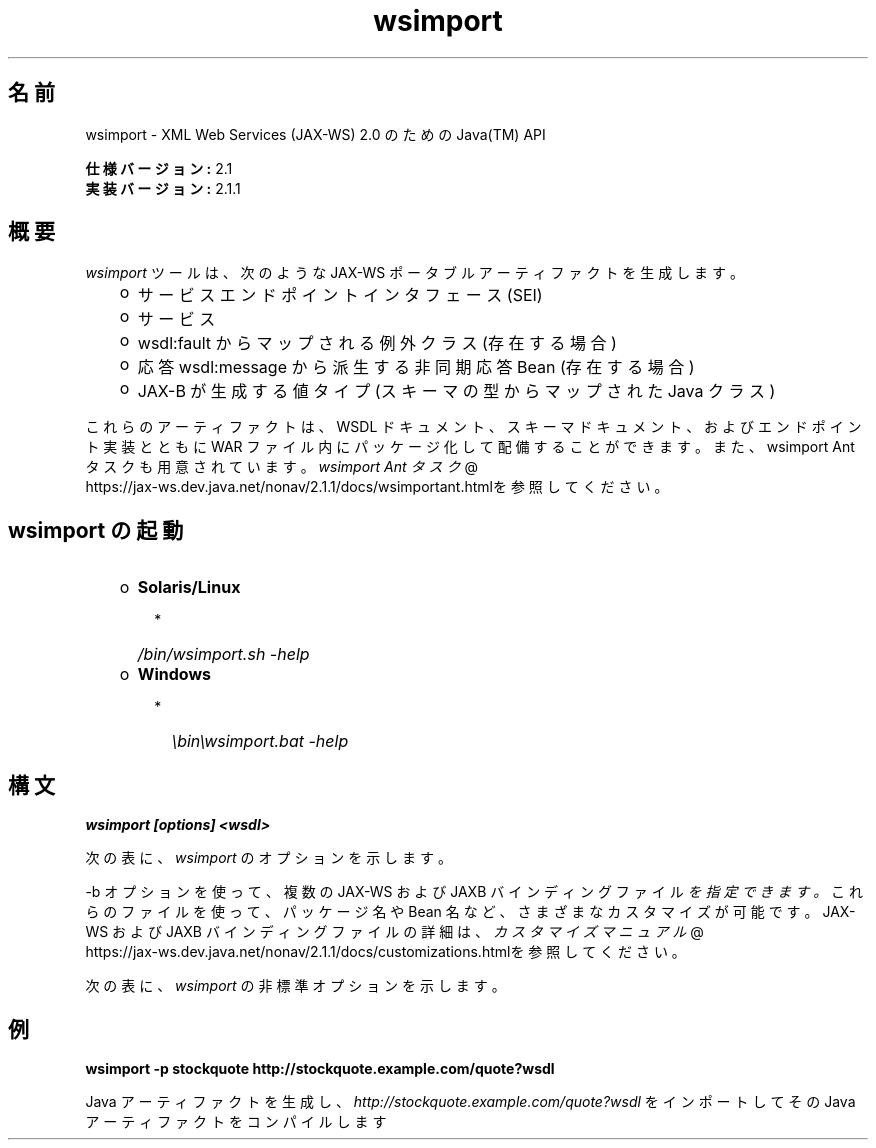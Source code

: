 ." Copyright (c) 2005, 2011, Oracle and/or its affiliates. All rights reserved.
." ORACLE PROPRIETARY/CONFIDENTIAL. Use is subject to license terms.
."
."
."
."
."
."
."
."
."
."
."
."
."
."
."
."
."
."
."
.TH wsimport 1 "07 May 2011"
.SH "名前"
wsimport \- XML Web Services (JAX\-WS) 2.0 のための Java(TM) API
.LP
\f3仕様バージョン:\fP 2.1
.br
\f3実装バージョン:\fP 2.1.1
.br
.SH "概要"
.LP
\f2wsimport\fP ツールは、次のような JAX\-WS ポータブルアーティファクトを生成します。
.RS 3
.TP 2
o
サービスエンドポイントインタフェース (SEI) 
.TP 2
o
サービス 
.TP 2
o
wsdl:fault からマップされる例外クラス (存在する場合) 
.TP 2
o
応答 wsdl:message から派生する非同期応答 Bean (存在する場合) 
.TP 2
o
JAX\-B が生成する値タイプ (スキーマの型からマップされた Java クラス) 
.RE
.LP
これらのアーティファクトは、WSDL ドキュメント、スキーマドキュメント、およびエンドポイント実装とともに WAR ファイル内にパッケージ化して配備することができます。また、wsimport Ant タスクも用意されています。
.na
\f2wsimport Ant タスク\fP @
.fi
https://jax\-ws.dev.java.net/nonav/2.1.1/docs/wsimportant.htmlを参照してください。
.br

.LP
.SH "wsimport の起動"
.RS 3
.TP 2
o
\f3Solaris/Linux\fP 
.RS 3
.TP 2
*
\f2/bin/wsimport.sh \-help\fP 
.RE
.TP 2
o
\f3Windows\fP 
.RS 3
.TP 2
*
\f2\\bin\\wsimport.bat \-help\fP 
.RE
.RE

.LP
.SH "構文"
.nf
\f3
.fl
wsimport [options] <wsdl>
.fl
\fP
.fi
.LP
次の表に、 \f2wsimport\fP のオプションを示します。
.LP
.TS
.if \n+(b.=1 .nr d. \n(.c-\n(c.-1
.de 35
.ps \n(.s
.vs \n(.vu
.in \n(.iu
.if \n(.u .fi
.if \n(.j .ad
.if \n(.j=0 .na
..
.nf
.nr #~ 0
.if n .nr #~ 0.6n
.ds #d .d
.if \(ts\n(.z\(ts\(ts .ds #d nl
.fc
.nr 33 \n(.s
.rm 80 81
.nr 34 \n(.lu
.eo
.am 81
.br
.di a+
.35
.ft \n(.f
.ll \n(34u*1u/3u
.if \n(.l<\n(81 .ll \n(81u
.in 0
生成される出力ファイルを格納する場所を指定します
.br
.di
.nr a| \n(dn
.nr a- \n(dl
..
.ec \
.eo
.am 81
.br
.di b+
.35
.ft \n(.f
.ll \n(34u*1u/3u
.if \n(.l<\n(81 .ll \n(81u
.in 0
外部の JAX\-WS または JAXB バインディングファイルを指定します ( \f2<file>\fP ごとに \f2\-b\fP が必要となる)
.br
.di
.nr b| \n(dn
.nr b- \n(dl
..
.ec \
.eo
.am 81
.br
.di c+
.35
.ft \n(.f
.ll \n(34u*1u/3u
.if \n(.l<\n(81 .ll \n(81u
.in 0
このオプションを JAXB スキーマコンパイラに渡します
.br
.di
.nr c| \n(dn
.nr c- \n(dl
..
.ec \
.eo
.am 81
.br
.di d+
.35
.ft \n(.f
.ll \n(34u*1u/3u
.if \n(.l<\n(81 .ll \n(81u
.in 0
外部エンティティー参照を解決するためのカタログファイルを指定します。TR9401、XCatalog、OASIS XML Catalog の各形式がサポートされています。
.na
\f2カタログ\fP @
.fi
https://jax\-ws.dev.java.net/nonav/2.1.1/docs/catalog\-support.htmlのドキュメントをお読みになり、\f3カタログ\fPのサンプルを参照してください。
.br
.di
.nr d| \n(dn
.nr d- \n(dl
..
.ec \
.eo
.am 81
.br
.di e+
.35
.ft \n(.f
.ll \n(34u*1u/3u
.if \n(.l<\n(81 .ll \n(81u
.in 0
ベンダー拡張 (仕様で規定されていない機能) を許可します。拡張を使用すると、アプリケーションの移植性が失われたり、ほかの実装との相互運用が行えなくなる可能性があります
.br
.di
.nr e| \n(dn
.nr e- \n(dl
..
.ec \
.eo
.am 81
.br
.di f+
.35
.ft \n(.f
.ll \n(34u*1u/3u
.if \n(.l<\n(81 .ll \n(81u
.in 0
ヘルプを表示します
.br
.di
.nr f| \n(dn
.nr f- \n(dl
..
.ec \
.eo
.am 80
.br
.di g+
.35
.ft \n(.f
.ll \n(34u*1u/3u
.if \n(.l<\n(80 .ll \n(80u
.in 0
\f3\-httpproxy:<host>:<port> \fP
.br
.di
.nr g| \n(dn
.nr g- \n(dl
..
.ec \
.eo
.am 81
.br
.di h+
.35
.ft \n(.f
.ll \n(34u*1u/3u
.if \n(.l<\n(81 .ll \n(81u
.in 0
HTTP プロキシサーバーを指定します (デフォルトのポートは 8080)
.br
.di
.nr h| \n(dn
.nr h- \n(dl
..
.ec \
.eo
.am 81
.br
.di i+
.35
.ft \n(.f
.ll \n(34u*1u/3u
.if \n(.l<\n(81 .ll \n(81u
.in 0
生成されたファイルを保持します
.br
.di
.nr i| \n(dn
.nr i- \n(dl
..
.ec \
.eo
.am 81
.br
.di j+
.35
.ft \n(.f
.ll \n(34u*1u/3u
.if \n(.l<\n(81 .ll \n(81u
.in 0
このコマンド行オプション経由でターゲットパッケージを指定した場合、その指定内容は、パッケージ名に対するすべての WSDL/スキーマバインディングカスタマイズや、 仕様で規定されているデフォルトのパッケージ名アルゴリズムよりも優先されます
.br
.di
.nr j| \n(dn
.nr j- \n(dl
..
.ec \
.eo
.am 81
.br
.di k+
.35
.ft \n(.f
.ll \n(34u*1u/3u
.if \n(.l<\n(81 .ll \n(81u
.in 0
生成されるソースファイルを格納する場所を指定する
.br
.di
.nr k| \n(dn
.nr k- \n(dl
..
.ec \
.eo
.am 81
.br
.di l+
.35
.ft \n(.f
.ll \n(34u*1u/3u
.if \n(.l<\n(81 .ll \n(81u
.in 0
コンパイラが実行している処理に関するメッセージを出力します
.br
.di
.nr l| \n(dn
.nr l- \n(dl
..
.ec \
.eo
.am 81
.br
.di m+
.35
.ft \n(.f
.ll \n(34u*1u/3u
.if \n(.l<\n(81 .ll \n(81u
.in 0
バージョン情報を出力します
.br
.di
.nr m| \n(dn
.nr m- \n(dl
..
.ec \
.eo
.am 80
.br
.di n+
.35
.ft \n(.f
.ll \n(34u*1u/3u
.if \n(.l<\n(80 .ll \n(80u
.in 0
\f3\-wsdllocation <location>\fP
.br
.di
.nr n| \n(dn
.nr n- \n(dl
..
.ec \
.eo
.am 81
.br
.di o+
.35
.ft \n(.f
.ll \n(34u*1u/3u
.if \n(.l<\n(81 .ll \n(81u
.in 0
\f2@WebServiceClient.wsdlLocation\fP 値
.br
.di
.nr o| \n(dn
.nr o- \n(dl
..
.ec \
.eo
.am 81
.br
.di p+
.35
.ft \n(.f
.ll \n(34u*1u/3u
.if \n(.l<\n(81 .ll \n(81u
.in 0
指定された JAX\-WS 仕様バージョンに従ってコードを生成します。バージョン 2.0 では、JAX\-WS 2.0 仕様に準拠したコードを生成します。
.br
.di
.nr p| \n(dn
.nr p- \n(dl
..
.ec \
.eo
.am 81
.br
.di q+
.35
.ft \n(.f
.ll \n(34u*1u/3u
.if \n(.l<\n(81 .ll \n(81u
.in 0
wsimport 出力を抑制します
.br
.di
.nr q| \n(dn
.nr q- \n(dl
..
.ec \
.35
.nf
.ll \n(34u
.nr 80 0
.nr 38 \w\f3オプション\fP
.if \n(80<\n(38 .nr 80 \n(38
.nr 38 \w\f3\-d <directory> \fP
.if \n(80<\n(38 .nr 80 \n(38
.nr 38 \w\f3\-b <path> \fP
.if \n(80<\n(38 .nr 80 \n(38
.nr 38 \w\f3\-B <jaxbOption>\fP
.if \n(80<\n(38 .nr 80 \n(38
.nr 38 \w\f3\-catalog\fP
.if \n(80<\n(38 .nr 80 \n(38
.nr 38 \w\f3\-extension \fP
.if \n(80<\n(38 .nr 80 \n(38
.nr 38 \w\f3\-help \fP
.if \n(80<\n(38 .nr 80 \n(38
.nr 38 \w\f3\-keep \fP
.if \n(80<\n(38 .nr 80 \n(38
.nr 38 \w\f3\-p \fP
.if \n(80<\n(38 .nr 80 \n(38
.nr 38 \w\f3\-s <directory> \fP
.if \n(80<\n(38 .nr 80 \n(38
.nr 38 \w\f3\-verbose \fP
.if \n(80<\n(38 .nr 80 \n(38
.nr 38 \w\f3\-version \fP
.if \n(80<\n(38 .nr 80 \n(38
.nr 38 \w\f3\-target \fP
.if \n(80<\n(38 .nr 80 \n(38
.nr 38 \w\f3\-quiet \fP
.if \n(80<\n(38 .nr 80 \n(38
.80
.rm 80
.nr 38 \n(g-
.if \n(80<\n(38 .nr 80 \n(38
.nr 38 \n(n-
.if \n(80<\n(38 .nr 80 \n(38
.nr 81 0
.nr 38 \w\f3説明\fP
.if \n(81<\n(38 .nr 81 \n(38
.81
.rm 81
.nr 38 \n(a-
.if \n(81<\n(38 .nr 81 \n(38
.nr 38 \n(b-
.if \n(81<\n(38 .nr 81 \n(38
.nr 38 \n(c-
.if \n(81<\n(38 .nr 81 \n(38
.nr 38 \n(d-
.if \n(81<\n(38 .nr 81 \n(38
.nr 38 \n(e-
.if \n(81<\n(38 .nr 81 \n(38
.nr 38 \n(f-
.if \n(81<\n(38 .nr 81 \n(38
.nr 38 \n(h-
.if \n(81<\n(38 .nr 81 \n(38
.nr 38 \n(i-
.if \n(81<\n(38 .nr 81 \n(38
.nr 38 \n(j-
.if \n(81<\n(38 .nr 81 \n(38
.nr 38 \n(k-
.if \n(81<\n(38 .nr 81 \n(38
.nr 38 \n(l-
.if \n(81<\n(38 .nr 81 \n(38
.nr 38 \n(m-
.if \n(81<\n(38 .nr 81 \n(38
.nr 38 \n(o-
.if \n(81<\n(38 .nr 81 \n(38
.nr 38 \n(p-
.if \n(81<\n(38 .nr 81 \n(38
.nr 38 \n(q-
.if \n(81<\n(38 .nr 81 \n(38
.35
.nf
.ll \n(34u
.nr 38 1n
.nr 79 0
.nr 40 \n(79+(0*\n(38)
.nr 80 +\n(40
.nr 41 \n(80+(3*\n(38)
.nr 81 +\n(41
.nr TW \n(81
.if t .if \n(TW>\n(.li .tm Table at line 163 file Input is too wide - \n(TW units
.fc  
.nr #T 0-1
.nr #a 0-1
.eo
.de T#
.ds #d .d
.if \(ts\n(.z\(ts\(ts .ds #d nl
.mk ##
.nr ## -1v
.ls 1
.ls
..
.ec
.ta \n(80u \n(81u 
.nr 31 \n(.f
.nr 35 1m
\&\h'|\n(40u'\f3オプション\fP\h'|\n(41u'\f3説明\fP
.ne \n(a|u+\n(.Vu
.if (\n(a|+\n(#^-1v)>\n(#- .nr #- +(\n(a|+\n(#^-\n(#--1v)
.ta \n(80u \n(81u 
.nr 31 \n(.f
.nr 35 1m
\&\h'|\n(40u'\f3\-d <directory> \fP\h'|\n(41u'
.mk ##
.nr 31 \n(##
.sp |\n(##u-1v
.nr 37 \n(41u
.in +\n(37u
.a+
.in -\n(37u
.mk 32
.if \n(32>\n(31 .nr 31 \n(32
.sp |\n(31u
.ne \n(b|u+\n(.Vu
.if (\n(b|+\n(#^-1v)>\n(#- .nr #- +(\n(b|+\n(#^-\n(#--1v)
.ta \n(80u \n(81u 
.nr 31 \n(.f
.nr 35 1m
\&\h'|\n(40u'\f3\-b <path> \fP\h'|\n(41u'
.mk ##
.nr 31 \n(##
.sp |\n(##u-1v
.nr 37 \n(41u
.in +\n(37u
.b+
.in -\n(37u
.mk 32
.if \n(32>\n(31 .nr 31 \n(32
.sp |\n(31u
.ne \n(c|u+\n(.Vu
.if (\n(c|+\n(#^-1v)>\n(#- .nr #- +(\n(c|+\n(#^-\n(#--1v)
.ta \n(80u \n(81u 
.nr 31 \n(.f
.nr 35 1m
\&\h'|\n(40u'\f3\-B <jaxbOption>\fP\h'|\n(41u'
.mk ##
.nr 31 \n(##
.sp |\n(##u-1v
.nr 37 \n(41u
.in +\n(37u
.c+
.in -\n(37u
.mk 32
.if \n(32>\n(31 .nr 31 \n(32
.sp |\n(31u
.ne \n(d|u+\n(.Vu
.if (\n(d|+\n(#^-1v)>\n(#- .nr #- +(\n(d|+\n(#^-\n(#--1v)
.ta \n(80u \n(81u 
.nr 31 \n(.f
.nr 35 1m
\&\h'|\n(40u'\f3\-catalog\fP\h'|\n(41u'
.mk ##
.nr 31 \n(##
.sp |\n(##u-1v
.nr 37 \n(41u
.in +\n(37u
.d+
.in -\n(37u
.mk 32
.if \n(32>\n(31 .nr 31 \n(32
.sp |\n(31u
.ne \n(e|u+\n(.Vu
.if (\n(e|+\n(#^-1v)>\n(#- .nr #- +(\n(e|+\n(#^-\n(#--1v)
.ta \n(80u \n(81u 
.nr 31 \n(.f
.nr 35 1m
\&\h'|\n(40u'\f3\-extension \fP\h'|\n(41u'
.mk ##
.nr 31 \n(##
.sp |\n(##u-1v
.nr 37 \n(41u
.in +\n(37u
.e+
.in -\n(37u
.mk 32
.if \n(32>\n(31 .nr 31 \n(32
.sp |\n(31u
.ne \n(f|u+\n(.Vu
.if (\n(f|+\n(#^-1v)>\n(#- .nr #- +(\n(f|+\n(#^-\n(#--1v)
.ta \n(80u \n(81u 
.nr 31 \n(.f
.nr 35 1m
\&\h'|\n(40u'\f3\-help \fP\h'|\n(41u'
.mk ##
.nr 31 \n(##
.sp |\n(##u-1v
.nr 37 \n(41u
.in +\n(37u
.f+
.in -\n(37u
.mk 32
.if \n(32>\n(31 .nr 31 \n(32
.sp |\n(31u
.ne \n(g|u+\n(.Vu
.ne \n(h|u+\n(.Vu
.if (\n(g|+\n(#^-1v)>\n(#- .nr #- +(\n(g|+\n(#^-\n(#--1v)
.if (\n(h|+\n(#^-1v)>\n(#- .nr #- +(\n(h|+\n(#^-\n(#--1v)
.ta \n(80u \n(81u 
.nr 31 \n(.f
.nr 35 1m
\&\h'|\n(40u'\h'|\n(41u'
.mk ##
.nr 31 \n(##
.sp |\n(##u-1v
.nr 37 \n(40u
.in +\n(37u
.g+
.in -\n(37u
.mk 32
.if \n(32>\n(31 .nr 31 \n(32
.sp |\n(##u-1v
.nr 37 \n(41u
.in +\n(37u
.h+
.in -\n(37u
.mk 32
.if \n(32>\n(31 .nr 31 \n(32
.sp |\n(31u
.ne \n(i|u+\n(.Vu
.if (\n(i|+\n(#^-1v)>\n(#- .nr #- +(\n(i|+\n(#^-\n(#--1v)
.ta \n(80u \n(81u 
.nr 31 \n(.f
.nr 35 1m
\&\h'|\n(40u'\f3\-keep \fP\h'|\n(41u'
.mk ##
.nr 31 \n(##
.sp |\n(##u-1v
.nr 37 \n(41u
.in +\n(37u
.i+
.in -\n(37u
.mk 32
.if \n(32>\n(31 .nr 31 \n(32
.sp |\n(31u
.ne \n(j|u+\n(.Vu
.if (\n(j|+\n(#^-1v)>\n(#- .nr #- +(\n(j|+\n(#^-\n(#--1v)
.ta \n(80u \n(81u 
.nr 31 \n(.f
.nr 35 1m
\&\h'|\n(40u'\f3\-p \fP\h'|\n(41u'
.mk ##
.nr 31 \n(##
.sp |\n(##u-1v
.nr 37 \n(41u
.in +\n(37u
.j+
.in -\n(37u
.mk 32
.if \n(32>\n(31 .nr 31 \n(32
.sp |\n(31u
.ne \n(k|u+\n(.Vu
.if (\n(k|+\n(#^-1v)>\n(#- .nr #- +(\n(k|+\n(#^-\n(#--1v)
.ta \n(80u \n(81u 
.nr 31 \n(.f
.nr 35 1m
\&\h'|\n(40u'\f3\-s <directory> \fP\h'|\n(41u'
.mk ##
.nr 31 \n(##
.sp |\n(##u-1v
.nr 37 \n(41u
.in +\n(37u
.k+
.in -\n(37u
.mk 32
.if \n(32>\n(31 .nr 31 \n(32
.sp |\n(31u
.ne \n(l|u+\n(.Vu
.if (\n(l|+\n(#^-1v)>\n(#- .nr #- +(\n(l|+\n(#^-\n(#--1v)
.ta \n(80u \n(81u 
.nr 31 \n(.f
.nr 35 1m
\&\h'|\n(40u'\f3\-verbose \fP\h'|\n(41u'
.mk ##
.nr 31 \n(##
.sp |\n(##u-1v
.nr 37 \n(41u
.in +\n(37u
.l+
.in -\n(37u
.mk 32
.if \n(32>\n(31 .nr 31 \n(32
.sp |\n(31u
.ne \n(m|u+\n(.Vu
.if (\n(m|+\n(#^-1v)>\n(#- .nr #- +(\n(m|+\n(#^-\n(#--1v)
.ta \n(80u \n(81u 
.nr 31 \n(.f
.nr 35 1m
\&\h'|\n(40u'\f3\-version \fP\h'|\n(41u'
.mk ##
.nr 31 \n(##
.sp |\n(##u-1v
.nr 37 \n(41u
.in +\n(37u
.m+
.in -\n(37u
.mk 32
.if \n(32>\n(31 .nr 31 \n(32
.sp |\n(31u
.ne \n(n|u+\n(.Vu
.ne \n(o|u+\n(.Vu
.if (\n(n|+\n(#^-1v)>\n(#- .nr #- +(\n(n|+\n(#^-\n(#--1v)
.if (\n(o|+\n(#^-1v)>\n(#- .nr #- +(\n(o|+\n(#^-\n(#--1v)
.ta \n(80u \n(81u 
.nr 31 \n(.f
.nr 35 1m
\&\h'|\n(40u'\h'|\n(41u'
.mk ##
.nr 31 \n(##
.sp |\n(##u-1v
.nr 37 \n(40u
.in +\n(37u
.n+
.in -\n(37u
.mk 32
.if \n(32>\n(31 .nr 31 \n(32
.sp |\n(##u-1v
.nr 37 \n(41u
.in +\n(37u
.o+
.in -\n(37u
.mk 32
.if \n(32>\n(31 .nr 31 \n(32
.sp |\n(31u
.ne \n(p|u+\n(.Vu
.if (\n(p|+\n(#^-1v)>\n(#- .nr #- +(\n(p|+\n(#^-\n(#--1v)
.ta \n(80u \n(81u 
.nr 31 \n(.f
.nr 35 1m
\&\h'|\n(40u'\f3\-target \fP\h'|\n(41u'
.mk ##
.nr 31 \n(##
.sp |\n(##u-1v
.nr 37 \n(41u
.in +\n(37u
.p+
.in -\n(37u
.mk 32
.if \n(32>\n(31 .nr 31 \n(32
.sp |\n(31u
.ne \n(q|u+\n(.Vu
.if (\n(q|+\n(#^-1v)>\n(#- .nr #- +(\n(q|+\n(#^-\n(#--1v)
.ta \n(80u \n(81u 
.nr 31 \n(.f
.nr 35 1m
\&\h'|\n(40u'\f3\-quiet \fP\h'|\n(41u'
.mk ##
.nr 31 \n(##
.sp |\n(##u-1v
.nr 37 \n(41u
.in +\n(37u
.q+
.in -\n(37u
.mk 32
.if \n(32>\n(31 .nr 31 \n(32
.sp |\n(31u
.fc
.nr T. 1
.T# 1
.35
.rm a+
.rm b+
.rm c+
.rm d+
.rm e+
.rm f+
.rm g+
.rm h+
.rm i+
.rm j+
.rm k+
.rm l+
.rm m+
.rm n+
.rm o+
.rm p+
.rm q+
.TE
.if \n-(b.=0 .nr c. \n(.c-\n(d.-72
.LP
\-b オプションを使って、複数の JAX\-WS および JAXB バインディングファイル \f2を指定できます。\fP これらのファイルを使って、パッケージ名や Bean 名など、さまざまなカスタマイズが可能です。JAX\-WS および JAXB バインディングファイルの詳細は、 
.na
\f2カスタマイズマニュアル\fP @
.fi
https://jax\-ws.dev.java.net/nonav/2.1.1/docs/customizations.htmlを参照してください。
.LP
次の表に、 \f2wsimport\fP の非標準オプションを示します。
.LP
.TS
.if \n+(b.=1 .nr d. \n(.c-\n(c.-1
.de 35
.ps \n(.s
.vs \n(.vu
.in \n(.iu
.if \n(.u .fi
.if \n(.j .ad
.if \n(.j=0 .na
..
.nf
.nr #~ 0
.if n .nr #~ 0.6n
.ds #d .d
.if \(ts\n(.z\(ts\(ts .ds #d nl
.fc
.nr 33 \n(.s
.rm 80 81
.nr 34 \n(.lu
.eo
.am 81
.br
.di a+
.35
.ft \n(.f
.ll \n(34u*1u/3u
.if \n(.l<\n(81 .ll \n(81u
.in 0
要求または応答メッセージにバインドされないヘッダーを Java メソッドのパラメータにマップします
.br
.di
.nr a| \n(dn
.nr a- \n(dl
..
.ec \
.eo
.am 81
.br
.di b+
.35
.ft \n(.f
.ll \n(34u*1u/3u
.if \n(.l<\n(81 .ll \n(81u
.in 0
認証情報を含むファイルを指定する WSDL URI です。この URI の形式は次のとおりです http://\f2<ユーザー名>\fP:\f2<パスワード>\fP@\f2<ホスト名>\fP/\f2<Web サービス名>\fP?wsdl
.br
.di
.nr b| \n(dn
.nr b- \n(dl
..
.ec \
.eo
.am 81
.br
.di c+
.35
.ft \n(.f
.ll \n(34u*1u/3u
.if \n(.l<\n(81 .ll \n(81u
.in 0
デバッグ情報を出力します
.br
.di
.nr c| \n(dn
.nr c- \n(dl
..
.ec \
.eo
.am 80
.br
.di d+
.35
.ft \n(.f
.ll \n(34u*1u/3u
.if \n(.l<\n(80 .ll \n(80u
.in 0
\f3\-Xno\-addressing\-databinding\fP
.br
.di
.nr d| \n(dn
.nr d- \n(dl
..
.ec \
.eo
.am 81
.br
.di e+
.35
.ft \n(.f
.ll \n(34u*1u/3u
.if \n(.l<\n(81 .ll \n(81u
.in 0
W3C \f2EndpointReferenceType\fP と Java のバインディングを有効にします
.br
.di
.nr e| \n(dn
.nr e- \n(dl
..
.ec \
.eo
.am 81
.br
.di f+
.35
.ft \n(.f
.ll \n(34u*1u/3u
.if \n(.l<\n(81 .ll \n(81u
.in 0
生成された Java ファイルをコンパイルしません
.br
.di
.nr f| \n(dn
.nr f- \n(dl
..
.ec \
.35
.nf
.ll \n(34u
.nr 80 0
.nr 38 \w\f3オプション\fP
.if \n(80<\n(38 .nr 80 \n(38
.nr 38 \w\f3\-XadditionalHeaders\fP
.if \n(80<\n(38 .nr 80 \n(38
.nr 38 \w\f3\-Xauthfile <file>\fP
.if \n(80<\n(38 .nr 80 \n(38
.nr 38 \w\f3\-Xdebug\fP
.if \n(80<\n(38 .nr 80 \n(38
.nr 38 \w\f3\-Xnocompile\fP
.if \n(80<\n(38 .nr 80 \n(38
.80
.rm 80
.nr 38 \n(d-
.if \n(80<\n(38 .nr 80 \n(38
.nr 81 0
.nr 38 \w\f3説明\fP
.if \n(81<\n(38 .nr 81 \n(38
.81
.rm 81
.nr 38 \n(a-
.if \n(81<\n(38 .nr 81 \n(38
.nr 38 \n(b-
.if \n(81<\n(38 .nr 81 \n(38
.nr 38 \n(c-
.if \n(81<\n(38 .nr 81 \n(38
.nr 38 \n(e-
.if \n(81<\n(38 .nr 81 \n(38
.nr 38 \n(f-
.if \n(81<\n(38 .nr 81 \n(38
.35
.nf
.ll \n(34u
.nr 38 1n
.nr 79 0
.nr 40 \n(79+(0*\n(38)
.nr 80 +\n(40
.nr 41 \n(80+(3*\n(38)
.nr 81 +\n(41
.nr TW \n(81
.if t .if \n(TW>\n(.li .tm Table at line 199 file Input is too wide - \n(TW units
.fc  
.nr #T 0-1
.nr #a 0-1
.eo
.de T#
.ds #d .d
.if \(ts\n(.z\(ts\(ts .ds #d nl
.mk ##
.nr ## -1v
.ls 1
.ls
..
.ec
.ta \n(80u \n(81u 
.nr 31 \n(.f
.nr 35 1m
\&\h'|\n(40u'\f3オプション\fP\h'|\n(41u'\f3説明\fP
.ne \n(a|u+\n(.Vu
.if (\n(a|+\n(#^-1v)>\n(#- .nr #- +(\n(a|+\n(#^-\n(#--1v)
.ta \n(80u \n(81u 
.nr 31 \n(.f
.nr 35 1m
\&\h'|\n(40u'\f3\-XadditionalHeaders\fP\h'|\n(41u'
.mk ##
.nr 31 \n(##
.sp |\n(##u-1v
.nr 37 \n(41u
.in +\n(37u
.a+
.in -\n(37u
.mk 32
.if \n(32>\n(31 .nr 31 \n(32
.sp |\n(31u
.ne \n(b|u+\n(.Vu
.if (\n(b|+\n(#^-1v)>\n(#- .nr #- +(\n(b|+\n(#^-\n(#--1v)
.ta \n(80u \n(81u 
.nr 31 \n(.f
.nr 35 1m
\&\h'|\n(40u'\f3\-Xauthfile <file>\fP\h'|\n(41u'
.mk ##
.nr 31 \n(##
.sp |\n(##u-1v
.nr 37 \n(41u
.in +\n(37u
.b+
.in -\n(37u
.mk 32
.if \n(32>\n(31 .nr 31 \n(32
.sp |\n(31u
.ne \n(c|u+\n(.Vu
.if (\n(c|+\n(#^-1v)>\n(#- .nr #- +(\n(c|+\n(#^-\n(#--1v)
.ta \n(80u \n(81u 
.nr 31 \n(.f
.nr 35 1m
\&\h'|\n(40u'\f3\-Xdebug\fP\h'|\n(41u'
.mk ##
.nr 31 \n(##
.sp |\n(##u-1v
.nr 37 \n(41u
.in +\n(37u
.c+
.in -\n(37u
.mk 32
.if \n(32>\n(31 .nr 31 \n(32
.sp |\n(31u
.ne \n(d|u+\n(.Vu
.ne \n(e|u+\n(.Vu
.if (\n(d|+\n(#^-1v)>\n(#- .nr #- +(\n(d|+\n(#^-\n(#--1v)
.if (\n(e|+\n(#^-1v)>\n(#- .nr #- +(\n(e|+\n(#^-\n(#--1v)
.ta \n(80u \n(81u 
.nr 31 \n(.f
.nr 35 1m
\&\h'|\n(40u'\h'|\n(41u'
.mk ##
.nr 31 \n(##
.sp |\n(##u-1v
.nr 37 \n(40u
.in +\n(37u
.d+
.in -\n(37u
.mk 32
.if \n(32>\n(31 .nr 31 \n(32
.sp |\n(##u-1v
.nr 37 \n(41u
.in +\n(37u
.e+
.in -\n(37u
.mk 32
.if \n(32>\n(31 .nr 31 \n(32
.sp |\n(31u
.ne \n(f|u+\n(.Vu
.if (\n(f|+\n(#^-1v)>\n(#- .nr #- +(\n(f|+\n(#^-\n(#--1v)
.ta \n(80u \n(81u 
.nr 31 \n(.f
.nr 35 1m
\&\h'|\n(40u'\f3\-Xnocompile\fP\h'|\n(41u'
.mk ##
.nr 31 \n(##
.sp |\n(##u-1v
.nr 37 \n(41u
.in +\n(37u
.f+
.in -\n(37u
.mk 32
.if \n(32>\n(31 .nr 31 \n(32
.sp |\n(31u
.fc
.nr T. 1
.T# 1
.35
.rm a+
.rm b+
.rm c+
.rm d+
.rm e+
.rm f+
.TE
.if \n-(b.=0 .nr c. \n(.c-\n(d.-26

.LP
.SH "例"
.nf
\f3
.fl
\fP\f3wsimport \-p stockquote http://stockquote.example.com/quote?wsdl\fP
.fl
.fi
.LP
Java アーティファクトを生成し、 \f2http://stockquote.example.com/quote?wsdl\fP をインポートしてその Java アーティファクトをコンパイルします
.br
 
